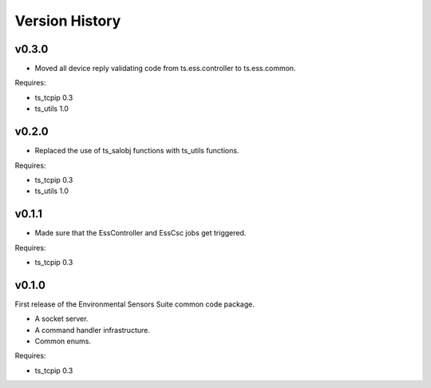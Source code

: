 .. py:currentmodule:: lsst.ts.ess.common

.. _lsst.ts.ess.common.version_history:

###############
Version History
###############

v0.3.0
======

* Moved all device reply validating code from ts.ess.controller to ts.ess.common.

Requires:

* ts_tcpip 0.3
* ts_utils 1.0

v0.2.0
======

* Replaced the use of ts_salobj functions with ts_utils functions.

Requires:

* ts_tcpip 0.3
* ts_utils 1.0

v0.1.1
======

* Made sure that the EssController and EssCsc jobs get triggered.

Requires:

* ts_tcpip 0.3

v0.1.0
======

First release of the Environmental Sensors Suite common code package.

* A socket server.
* A command handler infrastructure.
* Common enums.

Requires:

* ts_tcpip 0.3
